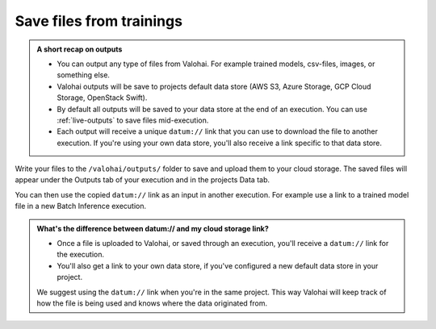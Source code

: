 
.. meta::
    :description: Save files from Valohai

.. _howto-data-save-files:

Save files from trainings
################################################

.. admonition:: A short recap on outputs
    :class: tip

    * You can output any type of files from Valohai. For example trained models, csv-files, images, or something else.
    * Valohai outputs will be save to projects default data store (AWS S3, Azure Storage, GCP Cloud Storage, OpenStack Swift).
    * By default all outputs will be saved to your data store at the end of an execution. You can use :ref:`live-outputs` to save files mid-execution.
    * Each output will receive a unique ``datum://`` link that you can use to download the file to another execution. If you're using your own data store, you'll also receive a link specific to that data store.

..

Write your files to the ``/valohai/outputs/`` folder to save and upload them to your cloud storage. The saved files will appear under the Outputs tab of your execution and in the projects Data tab.

You can then use the copied ``datum://`` link as an input in another execution. For example use a link to a trained model file in a new Batch Inference execution.

.. video:: /_static/videos/output-files.mp4
    :autoplay:
    :width: 700

.. admonition:: What's the difference between datum:// and my cloud storage link?
    :class: tip

    * Once a file is uploaded to Valohai, or saved through an execution, you'll receive a ``datum://`` link for the execution. 
    * You'll also get a link to your own data store, if you've configured a new default data store in your project.

    We suggest using the ``datum://`` link when you're in the same project. This way Valohai will keep track of how the file is being used and knows where the data originated from.

.. seealso::

    * :ref:`live-outputs`
    * :ref:`howto-data-tag-files`
